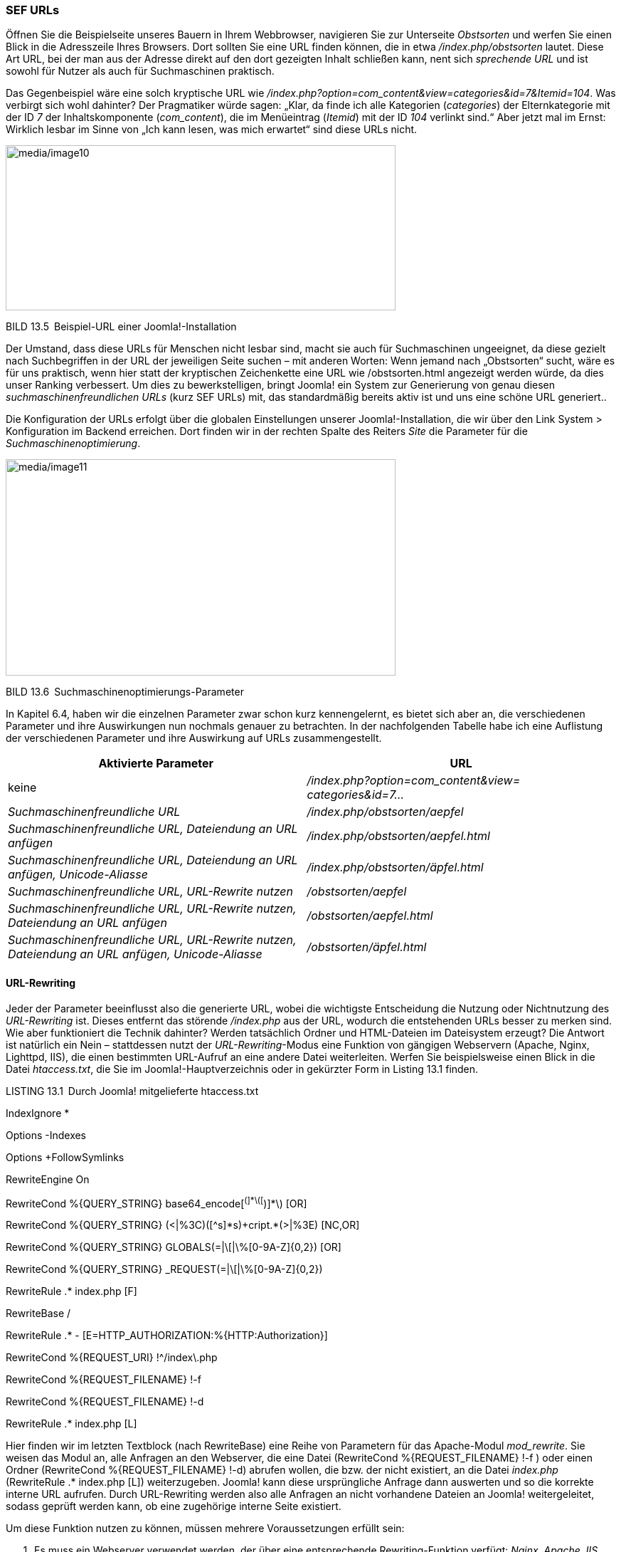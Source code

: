 === SEF URLs

Öffnen Sie die Beispielseite unseres Bauern in Ihrem Webbrowser,
navigieren Sie zur Unterseite _Obstsorten_ und werfen Sie einen Blick in
die Adresszeile Ihres Browsers. Dort sollten Sie eine URL finden können,
die in etwa _/index.php/obstsorten_ lautet. Diese Art URL, bei der man
aus der Adresse direkt auf den dort gezeigten Inhalt schließen kann,
nent sich _sprechende URL_ und ist sowohl für Nutzer als auch für
Suchmaschinen praktisch.

Das Gegenbeispiel wäre eine solch kryptische URL wie
_/index.php?option=com++_++content&view=categories&id=7&Itemid=104_. Was
verbirgt sich wohl dahinter? Der Pragmatiker würde sagen: „Klar, da
finde ich alle Kategorien (_categories_) der Elternkategorie mit der ID
_7_ der Inhaltskomponente (_com++_++content_), die im Menüeintrag
(_Itemid_) mit der ID _104_ verlinkt sind.“ Aber jetzt mal im Ernst:
Wirklich lesbar im Sinne von „Ich kann lesen, was mich erwartet“ sind
diese URLs nicht.

image:media/image10.png[media/image10,width=548,height=232]

BILD 13.5 Beispiel-URL einer Joomla!-Installation

Der Umstand, dass diese URLs für Menschen nicht lesbar sind, macht sie
auch für Suchmaschinen ungeeignet, da diese gezielt nach Suchbegriffen
in der URL der jeweiligen Seite suchen – mit anderen Worten: Wenn jemand
nach „Obstsorten“ sucht, wäre es für uns praktisch, wenn hier statt der
kryptischen Zeichenkette eine URL wie /obstsorten.html angezeigt werden
würde, da dies unser Ranking verbessert. Um dies zu bewerkstelligen,
bringt Joomla! ein System zur Generierung von genau diesen
_suchmaschinenfreundlichen URLs_ (kurz SEF URLs) mit, das standardmäßig
bereits aktiv ist und uns eine schöne URL generiert..

Die Konfiguration der URLs erfolgt über die globalen Einstellungen
unserer Joomla!-Installation, die wir über den Link System ++>++
Konfiguration im Backend erreichen. Dort finden wir in der rechten
Spalte des Reiters _Site_ die Parameter für die
_Suchmaschinenoptimierung_.

image:media/image11.png[media/image11,width=548,height=304]

BILD 13.6 Suchmaschinenoptimierungs-Parameter

In Kapitel 6.4, haben wir die einzelnen Parameter zwar schon kurz
kennengelernt, es bietet sich aber an, die verschiedenen Parameter und
ihre Auswirkungen nun nochmals genauer zu betrachten. In der
nachfolgenden Tabelle habe ich eine Auflistung der verschiedenen
Parameter und ihre Auswirkung auf URLs zusammengestellt.

[width="100%",cols="49%,51%",]
|===
|Aktivierte Parameter |URL

|keine |_/index.php?option=com++_++content&view= +
categories&id=7..._

|_Suchmaschinenfreundliche URL_ |_/index.php/obstsorten/aepfel_

|_Suchmaschinenfreundliche URL, Dateiendung an URL anfügen_
|_/index.php/obstsorten/aepfel.html_

|_Suchmaschinenfreundliche URL, Dateiendung an URL anfügen,
Unicode-Aliasse_ |_/index.php/obstsorten/äpfel.html_

|_Suchmaschinenfreundliche URL, URL-Rewrite nutzen_
|_/obstsorten/aepfel_

|_Suchmaschinenfreundliche URL, URL-Rewrite nutzen, Dateiendung an URL
anfügen_ |_/obstsorten/aepfel.html_

|_Suchmaschinenfreundliche URL, URL-Rewrite nutzen, Dateiendung an URL
anfügen, Unicode-Aliasse_ |_/obstsorten/äpfel.html_
|===

==== URL-Rewriting

Jeder der Parameter beeinflusst also die generierte URL, wobei die
wichtigste Entscheidung die Nutzung oder Nichtnutzung des
_URL-Rewriting_ ist. Dieses entfernt das störende _/index.php_ aus der
URL, wodurch die entstehenden URLs besser zu merken sind. Wie aber
funktioniert die Technik dahinter? Werden tatsächlich Ordner und
HTML-Dateien im Dateisystem erzeugt? Die Antwort ist natürlich ein Nein
– stattdessen nutzt der _URL-Rewriting_-Modus eine Funktion von gängigen
Webservern (Apache, Nginx, Lighttpd, IIS), die einen bestimmten
URL-Aufruf an eine andere Datei weiterleiten. Werfen Sie beispielsweise
einen Blick in die Datei _htaccess.txt_, die Sie im
Joomla!-Hauptverzeichnis oder in gekürzter Form in Listing 13.1 finden.

LISTING 13.1 Durch Joomla! mitgelieferte htaccess.txt

IndexIgnore ++*++

Options -Indexes

Options {plus}FollowSymlinks

RewriteEngine On

RewriteCond %++{++QUERY++_++STRING}
base64++_++encode++[++^(++]*\++(++[++^)++]*\++) ++[++OR++]++

RewriteCond %++{++QUERY++_++STRING}
(++<|++%3C)(++[++^s++]*++s){plus}cript.++*++(++>|++%3E) ++[++NC,OR++]++

RewriteCond %++{++QUERY++_++STRING}
GLOBALS(=++|\[|\++%++[++0-9A-Z++]{++0,2}) ++[++OR++]++

RewriteCond %++{++QUERY++_++STRING}
++_++REQUEST(=++|\[|\++%++[++0-9A-Z++]{++0,2})

RewriteRule .++*++ index.php ++[++F++]++

RewriteBase /

RewriteRule .++*++ -
++[++E=HTTP++_++AUTHORIZATION:%++{++HTTP:Authorization}++]++

RewriteCond %++{++REQUEST++_++URI} !^/index++\++.php

RewriteCond %++{++REQUEST++_++FILENAME} !-f

RewriteCond %++{++REQUEST++_++FILENAME} !-d

RewriteRule .++*++ index.php ++[++L++]++

Hier finden wir im letzten Textblock (nach RewriteBase) eine Reihe von
Parametern für das Apache-Modul _mod++_++rewrite_. Sie weisen das Modul
an, alle Anfragen an den Webserver, die eine Datei (RewriteCond
%++{++REQUEST++_++FILENAME} !-f ) oder einen Ordner (RewriteCond
%++{++REQUEST++_++FILENAME} !-d) abrufen wollen, die bzw. der nicht
existiert, an die Datei _index.php_ (RewriteRule .++*++ index.php
++[++L++]++) weiterzugeben. Joomla! kann diese ursprüngliche Anfrage
dann auswerten und so die korrekte interne URL aufrufen. Durch
URL-Rewriting werden also alle Anfragen an nicht vorhandene Dateien an
Joomla! weitergeleitet, sodass geprüft werden kann, ob eine zugehörige
interne Seite existiert.

Um diese Funktion nutzen zu können, müssen mehrere Voraussetzungen
erfüllt sein:

[arabic]
. Es muss ein Webserver verwendet werden, der über eine entsprechende
Rewriting-Funktion verfügt: _Nginx, Apache, IIS, Lighttpd_ – den von
Ihrem Hoster verwendeten Webserver sollten Sie erfragen, wenn Sie sich
unsicher sind.
. Die Rewriting-Funktion muss aktiviert sein. In einigen Fällen lässt
sich dies über die Ausgabe der _PHP-Informationen_ (SYSTEM ++>++
Systeminformationen) auslesen, jedoch stellt dies eher die Ausnahme dar
(siehe Bild 13.7). Im Zweifelsfalle hilft auch hier eine Anfrage beim
Hoster.
. Der Hoster muss die Nutzung eigener Steuerdateien für den Webserver
(_.htaccess_ für den _Apache_, _web.config_ für den _IIS_) erlauben.
Auch hier hilft der Hoster weiter.

Sind all diese Voraussetzungen erfüllt, so reicht es im Normalfall, die
_htaccess.txt_ im Joomla!-Verzeichnis in _.htaccess_ umzubenennen,
sodass die Datei mit den darin enthaltenen Rewrite-Regeln aktiviert
wird. Für den _IIS_ muss hier natürlich die Datei _webconfig.txt_ in
_web.config_ umbenannt werden, da dieser mit _.htaccess_-Dateien nichts
anfangen kann.

image:media/image13.png[C:++\++Users++\++hwunder++\++Desktop++\++rtf++\++13++\++Bild639.PNG,width=548,height=246]

BILD 13.7 _mod++_++rewrite_ in der Auflistung der Loaded Modules des
Apache

Anschließend können Sie die _URL-Rewriting_-Funktion in der globalen
_Konfiguration_ aktivieren.

[width="99%",cols="14%,86%",options="header",]
|===
|CHV++_++BOX++_++ID++_++01 |
|icn001 a|
*Praxistipp:* Bei vielen Hostern kommt es an dieser Stelle immer wieder
zu Schwierigkeiten im Zusammenhang mit dem _URL-Rewriting_, die sich in
zwei Fälle einteilen lassen:

Nach dem Umbenennen der _.htaccess_ erzeugt die Seite beim Aufruf einen
Fehler 500. Hier können Sie im ersten Schritt versuchen, den Eintrag
Options {plus}FollowSymLinks in der _.htaccess_ mit einer Raute
auszukommentieren: #Options {plus}FollowSymLinks

Sollte sich der gewünschte Erfolg noch nicht einstellen, so liegt das
daran, dass der Hoster die eben genannten Voraussetzungen nicht erfüllt.
Hier hilft kein Basteln, sondern nur eine Konfigurationsänderung, die
ausschließlich vom Hoster vorgenommen werden kann.

Der zweite Fall erzeugt einen Fehler 404, woraufhin Sie versuchen
sollten, den Eintrag RewriteBase in der _.htaccess_ zu
einzukommentieren. Reicht dies immer noch nicht, so liegt Ihre
Joomla!-Installation vermutlich in einem Unterverzeichnis, das Sie dann
zur RewriteBase hinzufügen müssen: RewriteBase /Unterverzeichnis/

|===

==== Das Duplicate-Content-Problem

Wenn Sie sich ein wenig mit dem Thema der Suchmaschinenoptimierung
auseinandersetzen, werden Sie irgendwann zwangsläufig auf den Begriff
_Duplicate Content_ treffen, der den Fall beschreibt, dass ein
bestimmter Inhalt über mehrere URLs erreichbar ist. Dabei wird jedoch
gerne vernachlässigt, dass es streng genommen mehrere Arten von
_Duplicate Content_ gibt:

[arabic]
. Ein identischer Inhalt ist unter verschiedenen *Domains* erreichbar:
Dies passiert beispielsweise, wenn man versehentlich oder absichtlich
eine Kopie der Joomla!-Installation unter einer anderen, öffentlich
einsehbaren Domain ablegt oder diese Domain auf die bestehende
Installation routet. Dieser Fall entspricht der Art von Duplicate
Content, die unter Umständen von Suchmaschinen abgestraft wird.

[arabic, start=4]
. Ein identischer Inhalt ist unter mehreren *Subdomains* erreichbar:
Bekanntestes Beispiel ist die Erreichbarkeit der Seite unter
_www.domain.tld_ und _domain.tld_, also mit und ohne das Präfix _www_.
Dieser Fall wird von Suchmaschinen nicht gezielt negativ bewertet, es
kann jedoch für die Suchmaschinenoptimierung ratsam sein, die URL ohne
www auf die URL mit www weiterzuleiten.
. Ein identischer Inhalt ist innerhalb einer Domain über verschiedene
URLs erreichbar. Dies ist ein Problem, das insbesondere bei einem
dynamischen CMS-System wie Joomla! auftritt. Sie wollen ein Beispiel?
Öffnen Sie dazu Ihre Beispielinstallation von Bauer Birnennase,
deaktivieren Sie die suchmaschinenfreundlichen URLs und rufen Sie den
Beitrag _Über den Obsthof_ auf. Sie erhalten nun eine URL wie diese
hier:
_http://localhost:8888/JoomlaBuch/index.php?option=com++_++content&view=article&id=2&Itemid=109_.
Jetzt kürzen Sie die URL so, dass nur noch der Parameter _Itemid_ übrig
bleibt: _http://localhost:8888/JoomlaBuch/index.php?Itemid=109_. Und
siehe da, der Aufruf funktioniert trotzdem, womit wir einen Inhalt unter
mehreren URLs innerhalb unserer Domain aufrufen können. Bevor Sie jetzt
in Panik ausbrechen: Auch diese Art von Duplicate Content wird von
Suchmaschinen nicht abgestraft, sondern als CMS-typisches Problem
erkannt. Die Suchmaschinen wählen dann eine der URLs für den jeweiligen
Inhalt aus und zeigen die anderen URLs in ihren Ergebnissen nicht an.
Leider ist diese Problematik durch die Grundarchitektur von Joomla!
bedingt und lässt sich daher nur dadurch umgehen, dass man
„versehentlich“ indizierte URLs über die Datei _robots.txt_ aus dem
Index entfernen lässt bzw. die Umleitungs-Erweiterung (Siehe 13.4)
nutzt.

Im Grunde genommen ist die Problematik im Fall 2 und 3 also, auch wenn
oft anders dargestellt, nicht direkt nachteilig für das Ranking, sie
kann jedoch die Optimierung in einigen Fällen erschweren.
